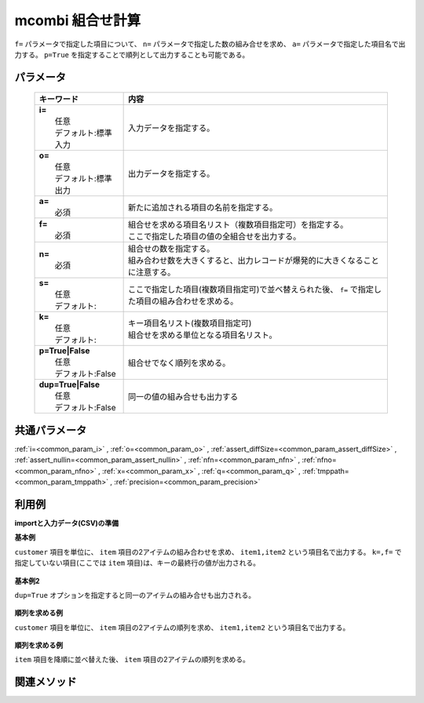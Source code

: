 mcombi 組合せ計算
------------------------------------

``f=`` パラメータで指定した項目について、
``n=`` パラメータで指定した数の組み合せを求め、
``a=`` パラメータで指定した項目名で出力する。
``p=True`` を指定することで順列として出力することも可能である。

パラメータ
''''''''''''''''''''''

  .. list-table::
    :header-rows: 1

    * - キーワード
      - 内容

    * - | **i=**
        |   任意
        |   デフォルト:標準入力
      - |   入力データを指定する。
    * - | **o=**
        |   任意
        |   デフォルト:標準出力
      - |   出力データを指定する。
    * - | **a=**
        |   必須
      - |   新たに追加される項目の名前を指定する。
    * - | **f=**
        |   必須
      - |   組合せを求める項目名リスト（複数項目指定可）を指定する。
        |   ここで指定した項目の値の全組合せを出力する。
    * - | **n=**
        |   必須
      - |   組合せの数を指定する。
        |   組み合わせ数を大きくすると、出力レコードが爆発的に大きくなることに注意する。
    * - | **s=**
        |   任意
        |   デフォルト:
      - |   ここで指定した項目(複数項目指定可)で並べ替えられた後、 ``f=`` で指定した項目の組み合わせを求める。
    * - | **k=**
        |   任意
        |   デフォルト:
      - |   キー項目名リスト(複数項目指定可)
        |   組合せを求める単位となる項目名リスト。
    * - | **p=True|False**
        |   任意
        |   デフォルト:False
      - |   組合せでなく順列を求める。
    * - | **dup=True|False**
        |   任意
        |   デフォルト:False
      - |   同一の値の組み合せも出力する

共通パラメータ
''''''''''''''''''''

:ref:`i=<common_param_i>`
, :ref:`o=<common_param_o>`
, :ref:`assert_diffSize=<common_param_assert_diffSize>`
, :ref:`assert_nullin=<common_param_assert_nullin>`
, :ref:`nfn=<common_param_nfn>`
, :ref:`nfno=<common_param_nfno>`
, :ref:`x=<common_param_x>`
, :ref:`q=<common_param_q>`
, :ref:`tmppath=<common_param_tmppath>`
, :ref:`precision=<common_param_precision>`

利用例
''''''''''''

**importと入力データ(CSV)の準備**
  .. code-block:: python
    :linenos:

    import nysol.mcmd as nm    
        
    with open('dat1.csv','w') as f:
      f.write(
    '''customer,item
    A,a1
    A,a2
    A,a3
    B,a4
    B,a5
    ''')
    
**基本例**

``customer`` 項目を単位に、 ``item`` 項目の2アイテムの組み合わせを求め、
``item1,item2`` という項目名で出力する。
``k=,f=`` で指定していない項目(ここでは ``item`` 項目)は、キーの最終行の値が出力される。


  .. code-block:: python
    :linenos:

    >>> nm.mcombi(k="customer", f="item", n="2", a="item1,item2", i="dat1.csv", o="rsl1.csv").run()
    # ## rsl1.csv の内容
    # customer%0,item,item1,item2
    # A,a3,a1,a2
    # A,a3,a1,a3
    # A,a3,a2,a3
    # B,a5,a4,a5

**基本例2**

``dup=True`` オプションを指定すると同一のアイテムの組み合せも出力される。


  .. code-block:: python
    :linenos:

    >>> nm.mcombi(k="customer", f="item", n="2", a="item1,item2", i="dat1.csv", o="rsl2.csv", dup=True).run()
    # ## rsl2.csv の内容
    # customer%0,item,item1,item2
    # A,a3,a1,a1
    # A,a3,a1,a2
    # A,a3,a1,a3
    # A,a3,a2,a2
    # A,a3,a2,a3
    # A,a3,a3,a3
    # B,a5,a4,a4
    # B,a5,a4,a5
    # B,a5,a5,a5

**順列を求める例**

``customer`` 項目を単位に、 ``item`` 項目の2アイテムの順列を求め、
``item1,item2`` という項目名で出力する。


  .. code-block:: python
    :linenos:

    >>> nm.mcombi(k="customer", f="item", n="2", a="item1,item2", p=True, i="dat1.csv", o="rsl3.csv").run()
    # ## rsl3.csv の内容
    # customer%0,item,item1,item2
    # A,a3,a1,a2
    # A,a3,a2,a1
    # A,a3,a1,a3
    # A,a3,a3,a1
    # A,a3,a2,a3
    # A,a3,a3,a2
    # B,a5,a4,a5
    # B,a5,a5,a4

**順列を求める例**

``item`` 項目を降順に並べ替えた後、
``item`` 項目の2アイテムの順列を求める。


  .. code-block:: python
    :linenos:

    >>> nm.mcombi(k="customer", f="item", n="2", s="item%r", a="item1,item2", p=True, i="dat1.csv", o="rsl4.csv").run()
    # ## rsl4.csv の内容
    # customer%0,item%1r,item1,item2
    # A,a1,a3,a2
    # A,a1,a2,a3
    # A,a1,a3,a1
    # A,a1,a1,a3
    # A,a1,a2,a1
    # A,a1,a1,a2
    # B,a4,a5,a4
    # B,a4,a4,a5



関連メソッド
''''''''''''

